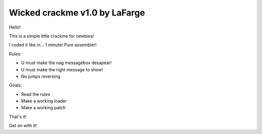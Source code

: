 Wicked crackme v1.0 by LaFarge
##############################

Hello!

This is a simple little crackme for newbies!

I coded it like in... 1 minute! Pure assembler!

Rules:

- U must make the nag messagebox desapear!
- U must make the right message to show!
- No jumps reversing

Goals:

- Read the rules
- Make a working loader
- Make a working patch

That's it!

Get on with it!